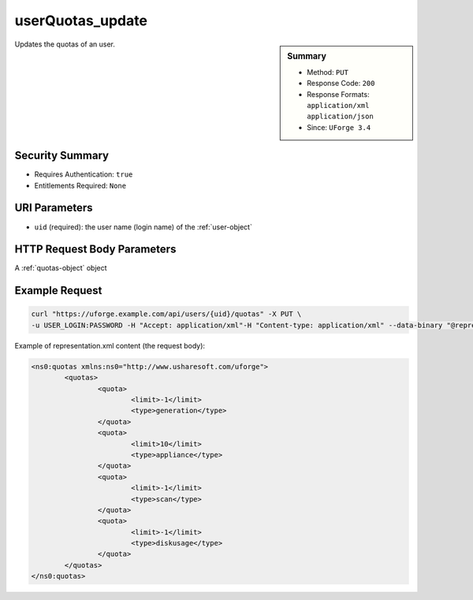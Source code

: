 .. Copyright FUJITSU LIMITED 2019

.. _userQuotas-update:

userQuotas_update
-----------------

.. function:: PUT /users/{uid}/quotas

.. sidebar:: Summary

	* Method: ``PUT``
	* Response Code: ``200``
	* Response Formats: ``application/xml`` ``application/json``
	* Since: ``UForge 3.4``

Updates the quotas of an user.

Security Summary
~~~~~~~~~~~~~~~~

* Requires Authentication: ``true``
* Entitlements Required: ``None``

URI Parameters
~~~~~~~~~~~~~~

* ``uid`` (required): the user name (login name) of the :ref:`user-object`

HTTP Request Body Parameters
~~~~~~~~~~~~~~~~~~~~~~~~~~~~

A :ref:`quotas-object` object

Example Request
~~~~~~~~~~~~~~~

.. code-block:: bash

	curl "https://uforge.example.com/api/users/{uid}/quotas" -X PUT \
	-u USER_LOGIN:PASSWORD -H "Accept: application/xml"-H "Content-type: application/xml" --data-binary "@representation.xml"

Example of representation.xml content (the request body):

.. code-block:: xml

	<ns0:quotas xmlns:ns0="http://www.usharesoft.com/uforge">
		<quotas>
			<quota>
				<limit>-1</limit>
				<type>generation</type>
			</quota>
			<quota>
				<limit>10</limit>
				<type>appliance</type>
			</quota>
			<quota>
				<limit>-1</limit>
				<type>scan</type>
			</quota>
			<quota>
				<limit>-1</limit>
				<type>diskusage</type>
			</quota>
		</quotas>
	</ns0:quotas>


.. seealso::

	 * :ref:`quota-object`
	 * :ref:`statticket-object`
	 * :ref:`userQuotas-get`
	 * :ref:`userUsage-get`
